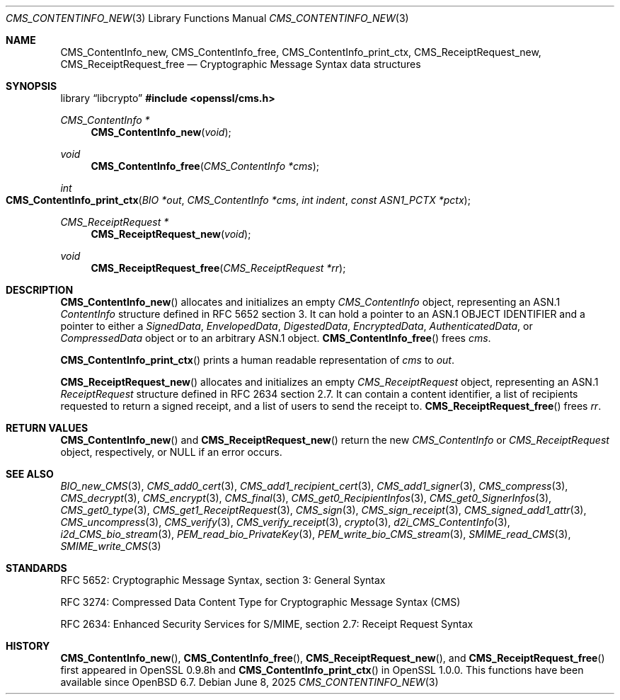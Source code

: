 .\" $OpenBSD: CMS_ContentInfo_new.3,v 1.5 2025/06/08 22:40:29 schwarze Exp $
.\" Copyright (c) 2019 Ingo Schwarze <schwarze@openbsd.org>
.\"
.\" Permission to use, copy, modify, and distribute this software for any
.\" purpose with or without fee is hereby granted, provided that the above
.\" copyright notice and this permission notice appear in all copies.
.\"
.\" THE SOFTWARE IS PROVIDED "AS IS" AND THE AUTHOR DISCLAIMS ALL WARRANTIES
.\" WITH REGARD TO THIS SOFTWARE INCLUDING ALL IMPLIED WARRANTIES OF
.\" MERCHANTABILITY AND FITNESS. IN NO EVENT SHALL THE AUTHOR BE LIABLE FOR
.\" ANY SPECIAL, DIRECT, INDIRECT, OR CONSEQUENTIAL DAMAGES OR ANY DAMAGES
.\" WHATSOEVER RESULTING FROM LOSS OF USE, DATA OR PROFITS, WHETHER IN AN
.\" ACTION OF CONTRACT, NEGLIGENCE OR OTHER TORTIOUS ACTION, ARISING OUT OF
.\" OR IN CONNECTION WITH THE USE OR PERFORMANCE OF THIS SOFTWARE.
.\"
.Dd $Mdocdate: June 8 2025 $
.Dt CMS_CONTENTINFO_NEW 3
.Os
.Sh NAME
.Nm CMS_ContentInfo_new ,
.Nm CMS_ContentInfo_free ,
.Nm CMS_ContentInfo_print_ctx ,
.Nm CMS_ReceiptRequest_new ,
.Nm CMS_ReceiptRequest_free
.Nd Cryptographic Message Syntax data structures
.Sh SYNOPSIS
.Lb libcrypto
.In openssl/cms.h
.Ft CMS_ContentInfo *
.Fn CMS_ContentInfo_new void
.Ft void
.Fn CMS_ContentInfo_free "CMS_ContentInfo *cms"
.Ft int
.Fo CMS_ContentInfo_print_ctx
.Fa "BIO *out"
.Fa "CMS_ContentInfo *cms"
.Fa "int indent"
.Fa "const ASN1_PCTX *pctx"
.Fc
.Ft CMS_ReceiptRequest *
.Fn CMS_ReceiptRequest_new void
.Ft void
.Fn CMS_ReceiptRequest_free "CMS_ReceiptRequest *rr"
.Sh DESCRIPTION
.Fn CMS_ContentInfo_new
allocates and initializes an empty
.Vt CMS_ContentInfo
object, representing an ASN.1
.Vt ContentInfo
structure defined in RFC 5652 section 3.
It can hold a pointer to an ASN.1 OBJECT IDENTIFIER
and a pointer to either a
.Vt SignedData ,
.Vt EnvelopedData ,
.Vt DigestedData ,
.Vt EncryptedData ,
.Vt AuthenticatedData ,
or
.Vt CompressedData
object or to an arbitrary ASN.1 object.
.Fn CMS_ContentInfo_free
frees
.Fa cms .
.Pp
.Fn CMS_ContentInfo_print_ctx
prints a human readable representation of
.Fa cms
to
.Fa out .
.Pp
.Fn CMS_ReceiptRequest_new
allocates and initializes an empty
.Vt CMS_ReceiptRequest
object, representing an ASN.1
.Vt ReceiptRequest
structure defined in RFC 2634 section 2.7.
It can contain a content identifier, a list of recipients requested
to return a signed receipt, and a list of users to send the receipt to.
.Fn CMS_ReceiptRequest_free
frees
.Fa rr .
.Sh RETURN VALUES
.Fn CMS_ContentInfo_new
and
.Fn CMS_ReceiptRequest_new
return the new
.Vt CMS_ContentInfo
or
.Vt CMS_ReceiptRequest
object, respectively, or
.Dv NULL
if an error occurs.
.Sh SEE ALSO
.Xr BIO_new_CMS 3 ,
.Xr CMS_add0_cert 3 ,
.Xr CMS_add1_recipient_cert 3 ,
.Xr CMS_add1_signer 3 ,
.Xr CMS_compress 3 ,
.Xr CMS_decrypt 3 ,
.Xr CMS_encrypt 3 ,
.Xr CMS_final 3 ,
.Xr CMS_get0_RecipientInfos 3 ,
.Xr CMS_get0_SignerInfos 3 ,
.Xr CMS_get0_type 3 ,
.Xr CMS_get1_ReceiptRequest 3 ,
.Xr CMS_sign 3 ,
.Xr CMS_sign_receipt 3 ,
.Xr CMS_signed_add1_attr 3 ,
.Xr CMS_uncompress 3 ,
.Xr CMS_verify 3 ,
.Xr CMS_verify_receipt 3 ,
.Xr crypto 3 ,
.Xr d2i_CMS_ContentInfo 3 ,
.Xr i2d_CMS_bio_stream 3 ,
.Xr PEM_read_bio_PrivateKey 3 ,
.Xr PEM_write_bio_CMS_stream 3 ,
.Xr SMIME_read_CMS 3 ,
.Xr SMIME_write_CMS 3
.Sh STANDARDS
RFC 5652: Cryptographic Message Syntax, section 3: General Syntax
.Pp
RFC 3274: Compressed Data Content Type for Cryptographic Message Syntax (CMS)
.Pp
RFC 2634: Enhanced Security Services for S/MIME,
section 2.7: Receipt Request Syntax
.Sh HISTORY
.Fn CMS_ContentInfo_new ,
.Fn CMS_ContentInfo_free ,
.Fn CMS_ReceiptRequest_new ,
and
.Fn CMS_ReceiptRequest_free
first appeared in OpenSSL 0.9.8h and
.Fn CMS_ContentInfo_print_ctx
in OpenSSL 1.0.0.
This functions have been available since
.Ox 6.7 .
